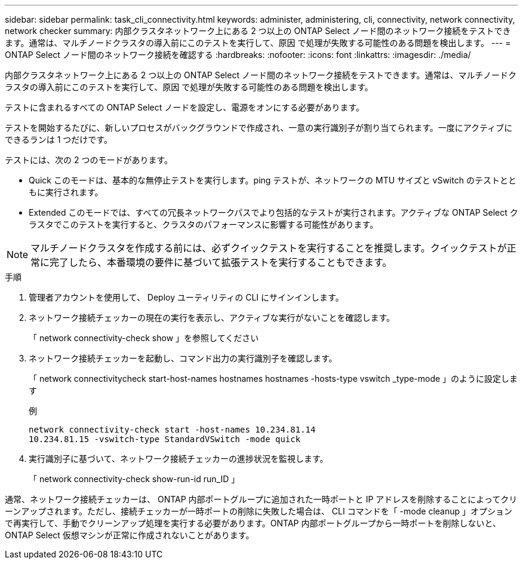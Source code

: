 ---
sidebar: sidebar 
permalink: task_cli_connectivity.html 
keywords: administer, administering, cli, connectivity, network connectivity, network checker 
summary: 内部クラスタネットワーク上にある 2 つ以上の ONTAP Select ノード間のネットワーク接続をテストできます。通常は、マルチノードクラスタの導入前にこのテストを実行して、原因 で処理が失敗する可能性のある問題を検出します。 
---
= ONTAP Select ノード間のネットワーク接続を確認する
:hardbreaks:
:nofooter: 
:icons: font
:linkattrs: 
:imagesdir: ./media/


[role="lead"]
内部クラスタネットワーク上にある 2 つ以上の ONTAP Select ノード間のネットワーク接続をテストできます。通常は、マルチノードクラスタの導入前にこのテストを実行して、原因 で処理が失敗する可能性のある問題を検出します。

テストに含まれるすべての ONTAP Select ノードを設定し、電源をオンにする必要があります。

テストを開始するたびに、新しいプロセスがバックグラウンドで作成され、一意の実行識別子が割り当てられます。一度にアクティブにできるランは 1 つだけです。

テストには、次の 2 つのモードがあります。

* Quick このモードは、基本的な無停止テストを実行します。ping テストが、ネットワークの MTU サイズと vSwitch のテストとともに実行されます。
* Extended このモードでは、すべての冗長ネットワークパスでより包括的なテストが実行されます。アクティブな ONTAP Select クラスタでこのテストを実行すると、クラスタのパフォーマンスに影響する可能性があります。



NOTE: マルチノードクラスタを作成する前には、必ずクイックテストを実行することを推奨します。クイックテストが正常に完了したら、本番環境の要件に基づいて拡張テストを実行することもできます。

.手順
. 管理者アカウントを使用して、 Deploy ユーティリティの CLI にサインインします。
. ネットワーク接続チェッカーの現在の実行を表示し、アクティブな実行がないことを確認します。
+
「 network connectivity-check show 」を参照してください

. ネットワーク接続チェッカーを起動し、コマンド出力の実行識別子を確認します。
+
「 network connectivitycheck start-host-names hostnames hostnames -hosts-type vswitch _type-mode 」のように設定します

+
例

+
[listing]
----
network connectivity-check start -host-names 10.234.81.14
10.234.81.15 -vswitch-type StandardVSwitch -mode quick
----
. 実行識別子に基づいて、ネットワーク接続チェッカーの進捗状況を監視します。
+
「 network connectivity-check show-run-id run_ID 」



通常、ネットワーク接続チェッカーは、 ONTAP 内部ポートグループに追加された一時ポートと IP アドレスを削除することによってクリーンアップされます。ただし、接続チェッカーが一時ポートの削除に失敗した場合は、 CLI コマンドを「 -mode cleanup 」オプションで再実行して、手動でクリーンアップ処理を実行する必要があります。ONTAP 内部ポートグループから一時ポートを削除しないと、 ONTAP Select 仮想マシンが正常に作成されないことがあります。

